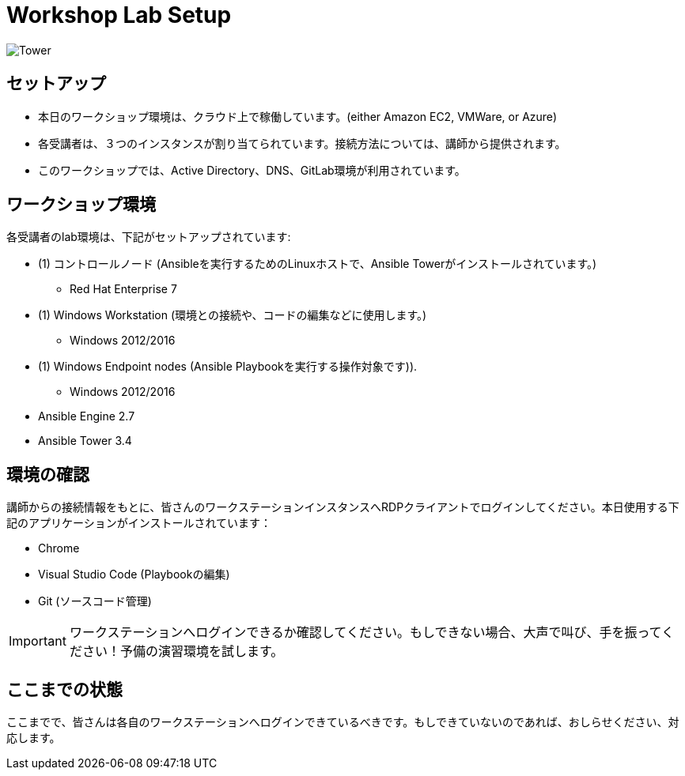 

:badges:
:icons: font
:iconsdir: icons/
:source-highlighter: highlight.js
:source-language: yaml


= Workshop Lab Setup

image::images/tower.002.png['Tower']

== セットアップ

[IMPORTANT]
- 本日のワークショップ環境は、クラウド上で稼働しています。(either Amazon EC2, VMWare, or Azure)

- 各受講者は、３つのインスタンスが割り当てられています。接続方法については、講師から提供されます。

- このワークショップでは、Active Directory、DNS、GitLab環境が利用されています。

== ワークショップ環境

各受講者のlab環境は、下記がセットアップされています:

* (1) コントロールノード (Ansibleを実行するためのLinuxホストで、Ansible Towerがインストールされています。)
** Red Hat Enterprise 7
* (1) Windows Workstation (環境との接続や、コードの編集などに使用します。)
** Windows 2012/2016
* (1) Windows Endpoint nodes (Ansible Playbookを実行する操作対象です)).
** Windows 2012/2016
* Ansible Engine 2.7
* Ansible Tower 3.4

== 環境の確認

講師からの接続情報をもとに、皆さんのワークステーションインスタンスへRDPクライアントでログインしてください。本日使用する下記のアプリケーションがインストールされています：

* Chrome
* Visual Studio Code (Playbookの編集)
* Git (ソースコード管理)

[IMPORTANT]
ワークステーションへログインできるか確認してください。もしできない場合、大声で叫び、手を振ってください！予備の演習環境を試します。

== ここまでの状態

ここまでで、皆さんは各自のワークステーションへログインできているべきです。もしできていないのであれば、おしらせください、対応します。


